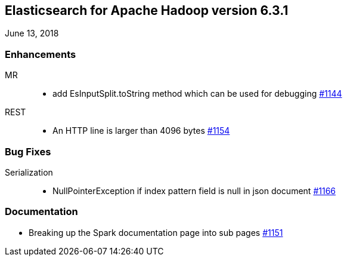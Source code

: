 [[eshadoop-6.3.1]]
== Elasticsearch for Apache Hadoop version 6.3.1
June 13, 2018

[[enhancements-6.3.1]]
=== Enhancements
MR::
* add EsInputSplit.toString method which can be used for debugging
https://github.com/elastic/elasticsearch-hadoop/pull/1144[#1144]
REST::
* An HTTP line is larger than 4096 bytes
https://github.com/elastic/elasticsearch-hadoop/pull/1154[#1154]

[[bugs-6.3.1]]
=== Bug Fixes
Serialization::
* NullPointerException if index pattern field is null in json document
https://github.com/elastic/elasticsearch-hadoop/issues/1166[#1166]

[[docs-6.3.1]]
=== Documentation
* Breaking up the Spark documentation page into sub pages
https://github.com/elastic/elasticsearch-hadoop/pull/1151[#1151]
